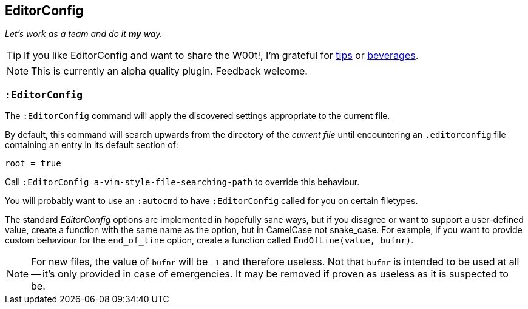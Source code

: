 == EditorConfig

__Let's work as a team and do it *my* way.__

TIP: If you like EditorConfig and want to share the W00t!, I'm grateful
for https://www.gittip.com/bairuidahu/[tips] or
http://of-vim-and-vigor.blogspot.com/[beverages].

NOTE: This is currently an alpha quality plugin. Feedback welcome.

=== `:EditorConfig`

The `:EditorConfig` command will apply the discovered settings
appropriate to the current file.

By default, this command will search upwards from the directory of the
__current file__ until encountering an `.editorconfig` file containing
an entry in its default section of:

  root = true

Call `:EditorConfig a-vim-style-file-searching-path` to override this behaviour.

You will probably want to use an `:autocmd` to have `:EditorConfig`
called for you on certain filetypes.

The standard _EditorConfig_ options are implemented in hopefully sane
ways, but if you disagree or want to support a user-defined value,
create a function with the same name as the option, but in CamelCase not
snake_case. For example, if you want to provide custom behaviour for the
`end_of_line` option, create a function called `EndOfLine(value, bufnr)`.

NOTE: For new files, the value of `bufnr` will be `-1` and therefore
useless. Not that `bufnr` is intended to be used at all -- it's only
provided in case of emergencies. It may be removed if proven as useless
as it is suspected to be.
